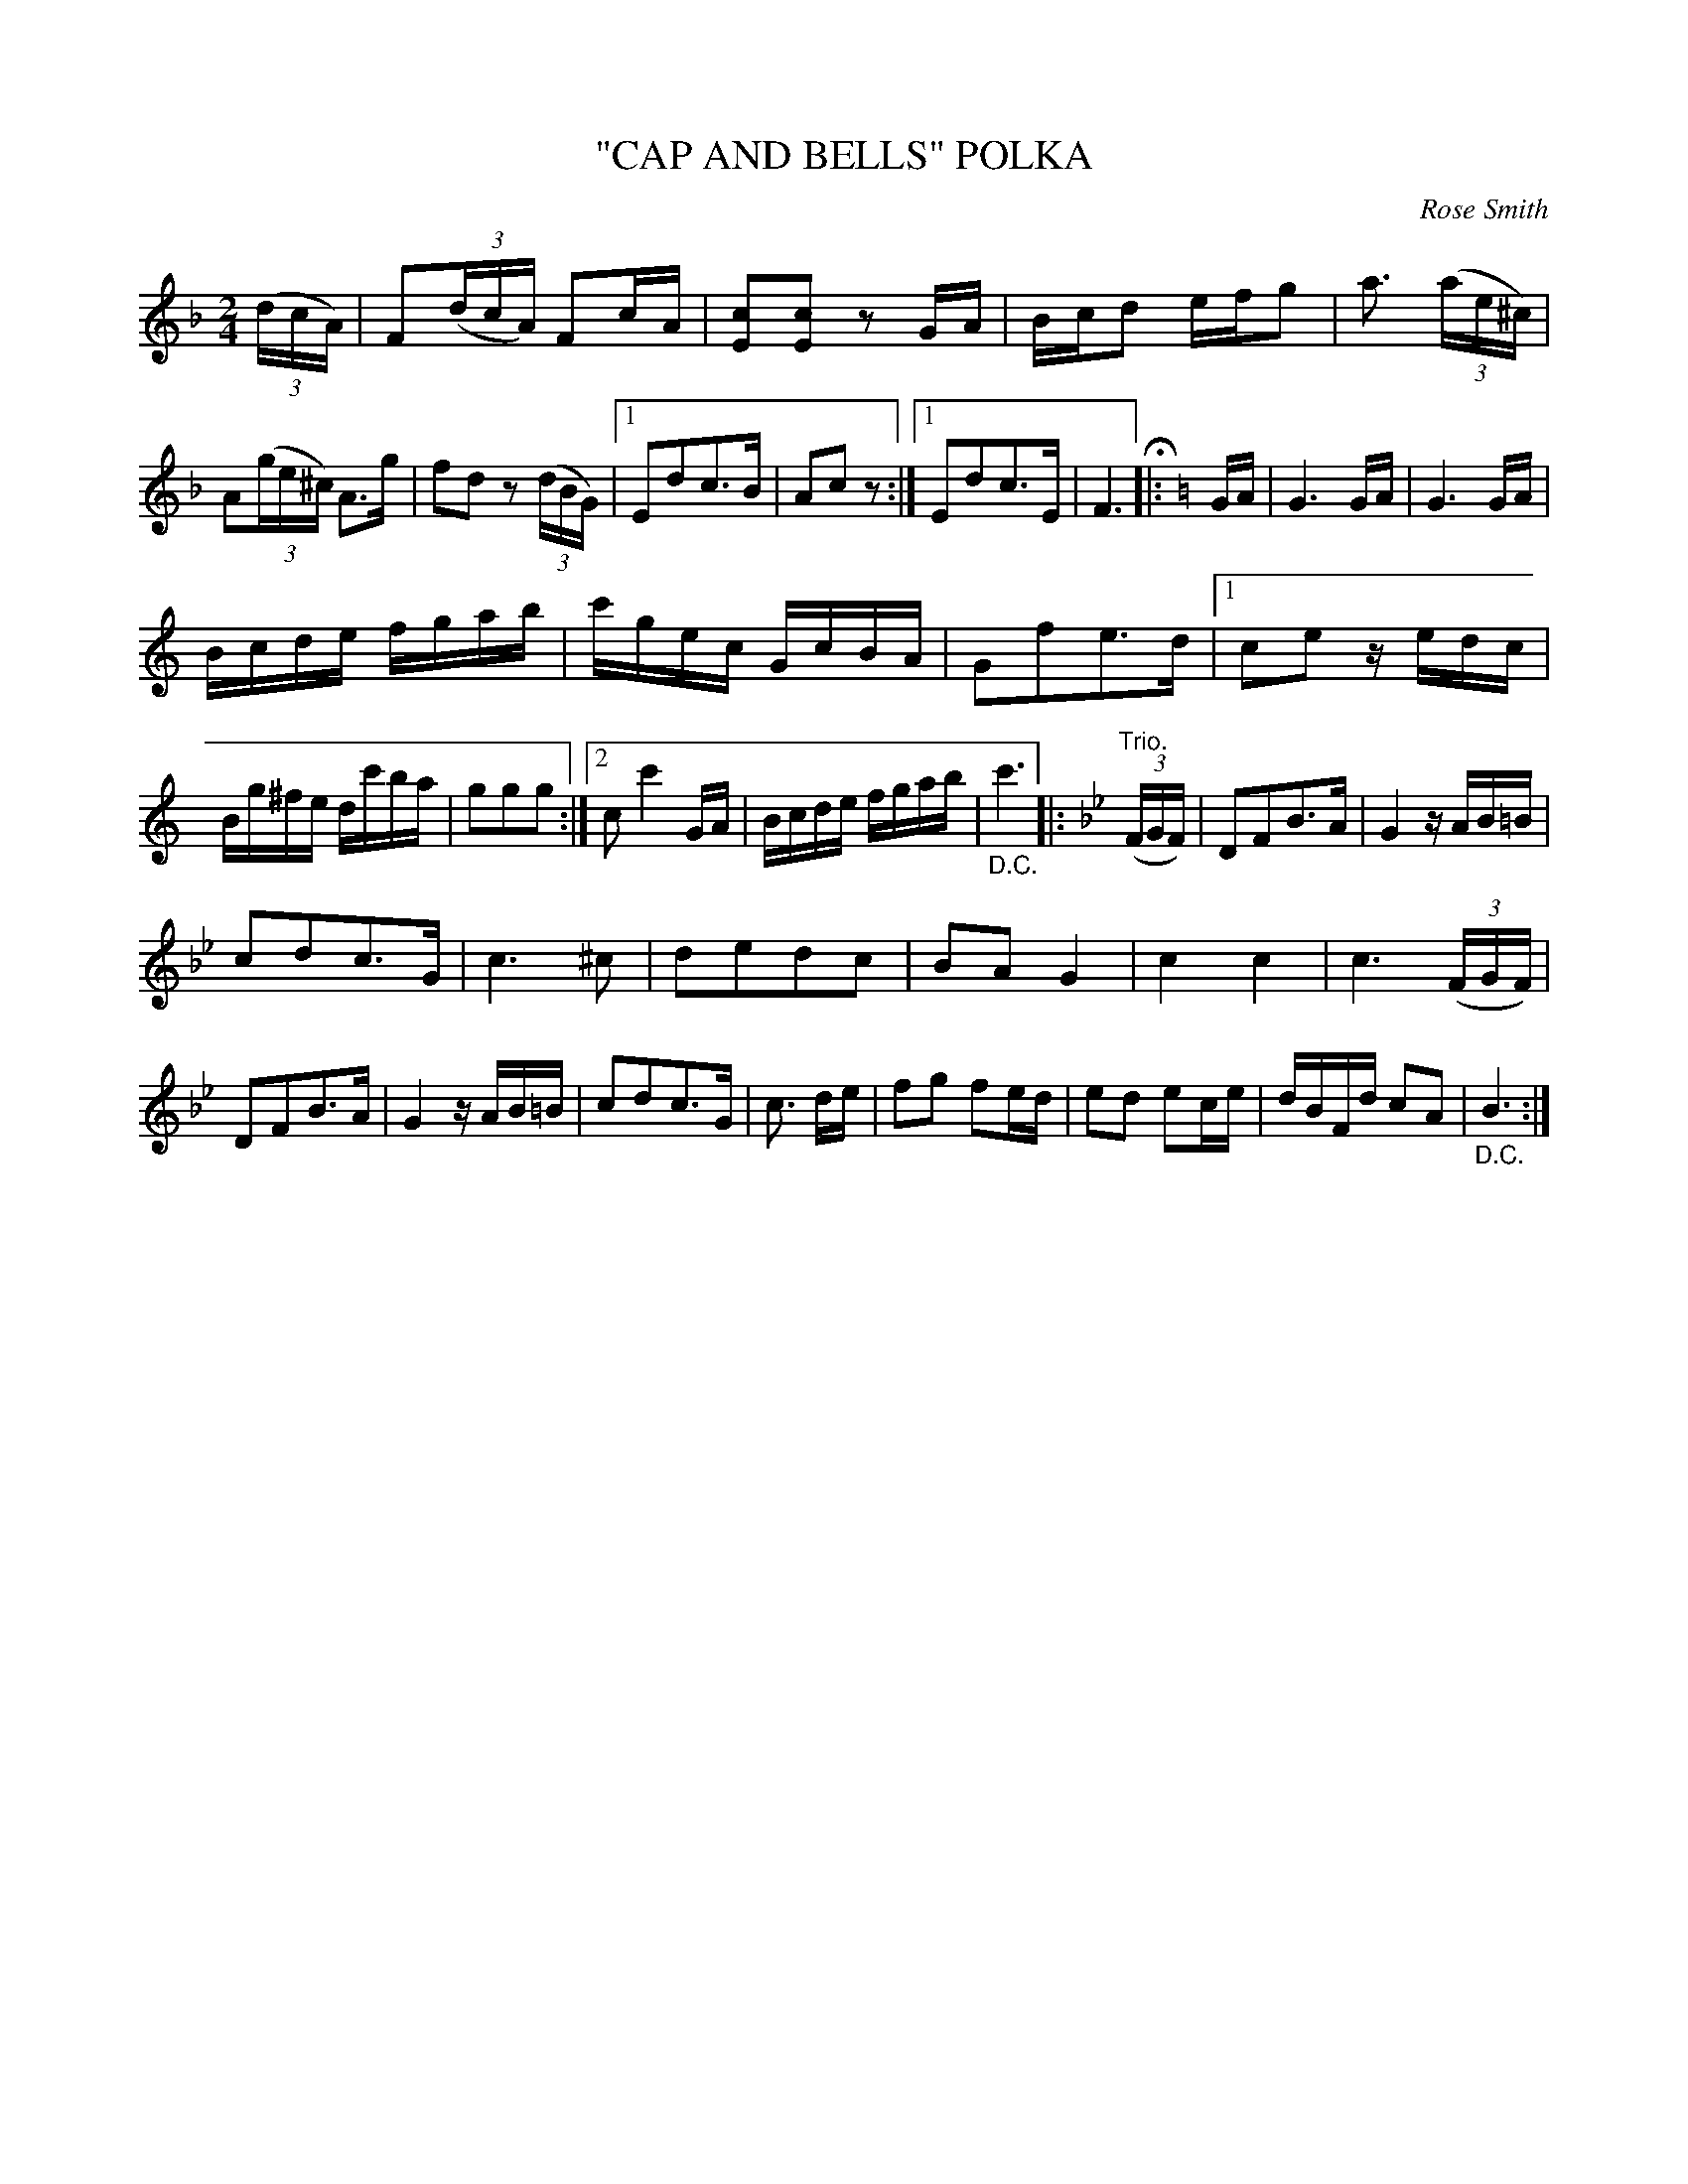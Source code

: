 X: 4430
T: "CAP AND BELLS" POLKA
C: Rose Smith
R: Polka
%R: polka
B: James Kerr "Merry Melodies" v.4 p.48 #430
Z: 2016 John Chambers <jc:trillian.mit.edu>
M: 2/4
L: 1/16
K: F
(3(dcA) |\
F2(3(dcA) F2cA | [c2E2][c2E2] z2GA |\
Bcd2 efg2 | a3 (3(ae^c) |\
A2(3(ge^c) A3g | f2d2 z2(3(dBG) |\
[1 E2d2c3B | A2c2 z2 :|[1 E2d2c3E | F6 H|:[K:=B]\
[K:C] GA |\
G6 GA | G6 GA |
Bcde fgab | c'gec GcBA | G2f2e3d |\
[1 c2e2 zedc | Bg^fe dc'ba | g2g2g2 :|\
[2 c2 c'4 GA | Bcde fgab | "_D.C."c'6 |:\
[K:Bb] "Trio."(3(FGF) |\
D2F2B3A | G4 zAB=B |
c2d2c3G | c6 ^c2 |\
d2e2d2c2 | B2A2 G4 | c4 c4 | c6 (3(FGF) |\
D2F2B3A | G4 zAB=B | c2d2c3G | c3 de |\
f2g2 f2ed | e2d2 e2ce | dBFd c2A2 | "_D.C."B6 :|
